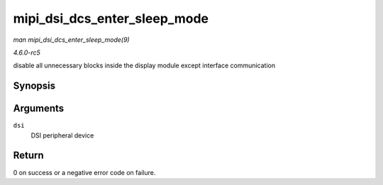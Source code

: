 .. -*- coding: utf-8; mode: rst -*-

.. _API-mipi-dsi-dcs-enter-sleep-mode:

=============================
mipi_dsi_dcs_enter_sleep_mode
=============================

*man mipi_dsi_dcs_enter_sleep_mode(9)*

*4.6.0-rc5*

disable all unnecessary blocks inside the display module except
interface communication


Synopsis
========

.. c:function:: int mipi_dsi_dcs_enter_sleep_mode( struct mipi_dsi_device * dsi )

Arguments
=========

``dsi``
    DSI peripheral device


Return
======

0 on success or a negative error code on failure.


.. ------------------------------------------------------------------------------
.. This file was automatically converted from DocBook-XML with the dbxml
.. library (https://github.com/return42/sphkerneldoc). The origin XML comes
.. from the linux kernel, refer to:
..
.. * https://github.com/torvalds/linux/tree/master/Documentation/DocBook
.. ------------------------------------------------------------------------------
